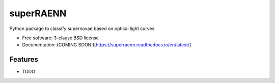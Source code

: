 ==========
superRAENN
==========

.. image:: https://img.shields.io/travis/villrv/superraenn.svg
        :target: https://travis-ci.org/villrv/superraenn

.. image:: https://img.shields.io/pypi/v/superraenn.svg
        :target: https://pypi.python.org/pypi/superraenn


Python package to classify  supernovae based on optical light curves

* Free software: 3-clause BSD license
* Documentation: (COMING SOON!)[https://superraenn.readthedocs.io/en/latest/]

Features
--------

* TODO
